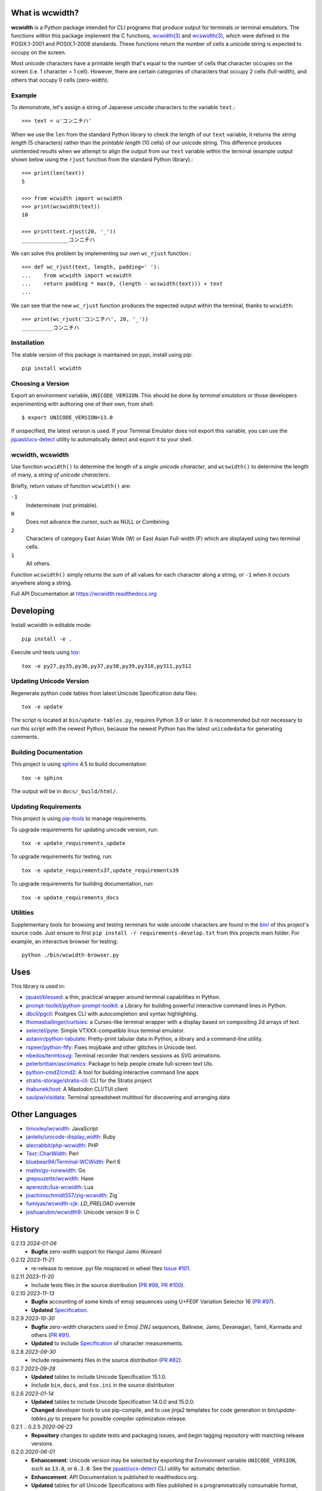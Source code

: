 |pypi_downloads| |codecov| |license|

================
What is wcwidth?
================

**wcwidth** is a Python package intended for CLI programs that produce output
for terminals or terminal emulators. The functions within this package
implement the C functions, `wcwidth(3)`_ and `wcswidth(3)`_, which were defined
in the POSIX.1-2001 and POSIX.1-2008 standards. These functions return the
number of cells a unicode string is expected to occupy on the screen.

Most unicode characters have a printable length that's equal to the number of
cells that character occupies on the screen (i.e. 1 character = 1 cell).
However, there are certain categories of characters that occupy 2 cells
(full-width), and others that occupy 0 cells (zero-width).


Example
-------

To demonstrate, let's assign a string of Japanese unicode characters to the
variable ``text``.::

    >>> text = u'コンニチハ'

When we use the ``len`` from the standard Python library to check the length
of our ``text`` variable, it returns the *string length* (5 characters)
rather than the *printable length* (10 cells) of our unicode string. This
difference produces unintended results when we attempt to align the output
from our ``text`` variable within the terminal (example output shown below
using the ``rjust`` function from the standard Python library).::

    >>> print(len(text))
    5

    >>> from wcwidth import wcswidth
    >>> print(wcswidth(text))
    10

    >>> print(text.rjust(20, '_'))
    _______________コンニチハ

We can solve this problem by implementing our own ``wc_rjust`` function.::

   >>> def wc_rjust(text, length, padding=' '):
   ...    from wcwidth import wcswidth
   ...    return padding * max(0, (length - wcswidth(text))) + text
   ...

We can see that the new ``wc_rjust`` function produces the expected output
within the terminal, thanks to ``wcwidth``::

   >>> print(wc_rjust('コンニチハ', 20, '_'))
   __________コンニチハ


Installation
------------

The stable version of this package is maintained on pypi, install using pip::

    pip install wcwidth


Choosing a Version
------------------

Export an environment variable, ``UNICODE_VERSION``. This should be done by
*terminal emulators* or those developers experimenting with authoring one of
their own, from shell::

   $ export UNICODE_VERSION=13.0

If unspecified, the latest version is used. If your Terminal Emulator does not
export this variable, you can use the `jquast/ucs-detect`_ utility to
automatically detect and export it to your shell.

wcwidth, wcswidth
-----------------
Use function ``wcwidth()`` to determine the length of a *single unicode
character*, and ``wcswidth()`` to determine the length of many, a *string
of unicode characters*.

Briefly, return values of function ``wcwidth()`` are:

``-1``
  Indeterminate (not printable).

``0``
  Does not advance the cursor, such as NULL or Combining.

``2``
  Characters of category East Asian Wide (W) or East Asian
  Full-width (F) which are displayed using two terminal cells.

``1``
  All others.

Function ``wcswidth()`` simply returns the sum of all values for each character
along a string, or ``-1`` when it occurs anywhere along a string.

Full API Documentation at https://wcwidth.readthedocs.org

==========
Developing
==========

Install wcwidth in editable mode::

   pip install -e .

Execute unit tests using tox_::

   tox -e py27,py35,py36,py37,py38,py39,py310,py311,py312

Updating Unicode Version
------------------------

Regenerate python code tables from latest Unicode Specification data files::

   tox -e update

The script is located at ``bin/update-tables.py``, requires Python 3.9 or
later. It is recommended but not necessary to run this script with the newest
Python, because the newest Python has the latest ``unicodedata`` for generating
comments.

Building Documentation
----------------------

This project is using `sphinx`_ 4.5 to build documentation::

   tox -e sphinx

The output will be in ``docs/_build/html/``.

Updating Requirements
---------------------

This project is using `pip-tools`_ to manage requirements.

To upgrade requirements for updating unicode version, run::

   tox -e update_requirements_update

To upgrade requirements for testing, run::

   tox -e update_requirements37,update_requirements39

To upgrade requirements for building documentation, run::

   tox -e update_requirements_docs

Utilities
---------

Supplementary tools for browsing and testing terminals for wide unicode
characters are found in the `bin/`_ of this project's source code.  Just ensure
to first ``pip install -r requirements-develop.txt`` from this projects main
folder. For example, an interactive browser for testing::

  python ./bin/wcwidth-browser.py

====
Uses
====

This library is used in:

- `jquast/blessed`_: a thin, practical wrapper around terminal capabilities in
  Python.

- `prompt-toolkit/python-prompt-toolkit`_: a Library for building powerful
  interactive command lines in Python.

- `dbcli/pgcli`_: Postgres CLI with autocompletion and syntax highlighting.

- `thomasballinger/curtsies`_: a Curses-like terminal wrapper with a display
  based on compositing 2d arrays of text.

- `selectel/pyte`_: Simple VTXXX-compatible linux terminal emulator.

- `astanin/python-tabulate`_: Pretty-print tabular data in Python, a library
  and a command-line utility.

- `rspeer/python-ftfy`_: Fixes mojibake and other glitches in Unicode
  text.

- `nbedos/termtosvg`_: Terminal recorder that renders sessions as SVG
  animations.

- `peterbrittain/asciimatics`_: Package to help people create full-screen text
  UIs.

- `python-cmd2/cmd2`_: A tool for building interactive command line apps

- `stratis-storage/stratis-cli`_: CLI for the Stratis project

- `ihabunek/toot`_: A Mastodon CLI/TUI client

- `saulpw/visidata`_: Terminal spreadsheet multitool for discovering and
  arranging data

===============
Other Languages
===============

- `timoxley/wcwidth`_: JavaScript
- `janlelis/unicode-display_width`_: Ruby
- `alecrabbit/php-wcwidth`_: PHP
- `Text::CharWidth`_: Perl
- `bluebear94/Terminal-WCWidth`_: Perl 6
- `mattn/go-runewidth`_: Go
- `grepsuzette/wcwidth`_: Haxe
- `aperezdc/lua-wcwidth`_: Lua
- `joachimschmidt557/zig-wcwidth`_: Zig
- `fumiyas/wcwidth-cjk`_: `LD_PRELOAD` override
- `joshuarubin/wcwidth9`_: Unicode version 9 in C

=======
History
=======

0.2.13 *2024-01-06*
  * **Bugfix** zero-width support for Hangul Jamo (Korean)

0.2.12 *2023-11-21*
  * re-release to remove .pyi file misplaced in wheel files `Issue #101`_.

0.2.11 *2023-11-20*
  * Include tests files in the source distribution (`PR #98`_, `PR #100`_).

0.2.10 *2023-11-13*
  * **Bugfix** accounting of some kinds of emoji sequences using U+FE0F
    Variation Selector 16 (`PR #97`_).
  * **Updated** `Specification <Specification_from_pypi_>`_.

0.2.9 *2023-10-30*
  * **Bugfix** zero-width characters used in Emoji ZWJ sequences, Balinese,
    Jamo, Devanagari, Tamil, Kannada and others (`PR #91`_).
  * **Updated** to include `Specification <Specification_from_pypi_>`_ of
    character measurements.

0.2.8 *2023-09-30*
  * Include requirements files in the source distribution (`PR #82`_).

0.2.7 *2023-09-28*
  * **Updated** tables to include Unicode Specification 15.1.0.
  * Include ``bin``, ``docs``, and ``tox.ini`` in the source distribution

0.2.6 *2023-01-14*
  * **Updated** tables to include Unicode Specification 14.0.0 and 15.0.0.
  * **Changed** developer tools to use pip-compile, and to use jinja2 templates
    for code generation in `bin/update-tables.py` to prepare for possible
    compiler optimization release.

0.2.1 .. 0.2.5 *2020-06-23*
  * **Repository** changes to update tests and packaging issues, and
    begin tagging repository with matching release versions.

0.2.0 *2020-06-01*
  * **Enhancement**: Unicode version may be selected by exporting the
    Environment variable ``UNICODE_VERSION``, such as ``13.0``, or ``6.3.0``.
    See the `jquast/ucs-detect`_ CLI utility for automatic detection.
  * **Enhancement**:
    API Documentation is published to readthedocs.org.
  * **Updated** tables for *all* Unicode Specifications with files
    published in a programmatically consumable format, versions 4.1.0
    through 13.0

0.1.9 *2020-03-22*
  * **Performance** optimization by `Avram Lubkin`_, `PR #35`_.
  * **Updated** tables to Unicode Specification 13.0.0.

0.1.8 *2020-01-01*
  * **Updated** tables to Unicode Specification 12.0.0. (`PR #30`_).

0.1.7 *2016-07-01*
  * **Updated** tables to Unicode Specification 9.0.0. (`PR #18`_).

0.1.6 *2016-01-08 Production/Stable*
  * ``LICENSE`` file now included with distribution.

0.1.5 *2015-09-13 Alpha*
  * **Bugfix**:
    Resolution of "combining_ character width" issue, most especially
    those that previously returned -1 now often (correctly) return 0.
    resolved by `Philip Craig`_ via `PR #11`_.
  * **Deprecated**:
    The module path ``wcwidth.table_comb`` is no longer available,
    it has been superseded by module path ``wcwidth.table_zero``.

0.1.4 *2014-11-20 Pre-Alpha*
  * **Feature**: ``wcswidth()`` now determines printable length
    for (most) combining_ characters.  The developer's tool
    `bin/wcwidth-browser.py`_ is improved to display combining_
    characters when provided the ``--combining`` option
    (`Thomas Ballinger`_ and `Leta Montopoli`_ `PR #5`_).
  * **Feature**: added static analysis (prospector_) to testing
    framework.

0.1.3 *2014-10-29 Pre-Alpha*
  * **Bugfix**: 2nd parameter of wcswidth was not honored.
    (`Thomas Ballinger`_, `PR #4`_).

0.1.2 *2014-10-28 Pre-Alpha*
  * **Updated** tables to Unicode Specification 7.0.0.
    (`Thomas Ballinger`_, `PR #3`_).

0.1.1 *2014-05-14 Pre-Alpha*
  * Initial release to pypi, Based on Unicode Specification 6.3.0

This code was originally derived directly from C code of the same name,
whose latest version is available at
https://www.cl.cam.ac.uk/~mgk25/ucs/wcwidth.c::

 * Markus Kuhn -- 2007-05-26 (Unicode 5.0)
 *
 * Permission to use, copy, modify, and distribute this software
 * for any purpose and without fee is hereby granted. The author
 * disclaims all warranties with regard to this software.

.. _`Specification_from_pypi`: https://wcwidth.readthedocs.io/en/latest/specs.html
.. _`tox`: https://tox.wiki/en/latest/
.. _`prospector`: https://github.com/landscapeio/prospector
.. _`combining`: https://en.wikipedia.org/wiki/Combining_character
.. _`bin/`: https://github.com/jquast/wcwidth/tree/master/bin
.. _`bin/wcwidth-browser.py`: https://github.com/jquast/wcwidth/blob/master/bin/wcwidth-browser.py
.. _`Thomas Ballinger`: https://github.com/thomasballinger
.. _`Leta Montopoli`: https://github.com/lmontopo
.. _`Philip Craig`: https://github.com/philipc
.. _`PR #3`: https://github.com/jquast/wcwidth/pull/3
.. _`PR #4`: https://github.com/jquast/wcwidth/pull/4
.. _`PR #5`: https://github.com/jquast/wcwidth/pull/5
.. _`PR #11`: https://github.com/jquast/wcwidth/pull/11
.. _`PR #18`: https://github.com/jquast/wcwidth/pull/18
.. _`PR #30`: https://github.com/jquast/wcwidth/pull/30
.. _`PR #35`: https://github.com/jquast/wcwidth/pull/35
.. _`PR #82`: https://github.com/jquast/wcwidth/pull/82
.. _`PR #91`: https://github.com/jquast/wcwidth/pull/91
.. _`PR #97`: https://github.com/jquast/wcwidth/pull/97
.. _`PR #98`: https://github.com/jquast/wcwidth/pull/98
.. _`PR #100`: https://github.com/jquast/wcwidth/pull/100
.. _`Issue #101`: https://github.com/jquast/wcwidth/issues/101
.. _`jquast/blessed`: https://github.com/jquast/blessed
.. _`selectel/pyte`: https://github.com/selectel/pyte
.. _`thomasballinger/curtsies`: https://github.com/thomasballinger/curtsies
.. _`dbcli/pgcli`: https://github.com/dbcli/pgcli
.. _`prompt-toolkit/python-prompt-toolkit`: https://github.com/prompt-toolkit/python-prompt-toolkit
.. _`timoxley/wcwidth`: https://github.com/timoxley/wcwidth
.. _`wcwidth(3)`:  https://man7.org/linux/man-pages/man3/wcwidth.3.html
.. _`wcswidth(3)`: https://man7.org/linux/man-pages/man3/wcswidth.3.html
.. _`astanin/python-tabulate`: https://github.com/astanin/python-tabulate
.. _`janlelis/unicode-display_width`: https://github.com/janlelis/unicode-display_width
.. _`rspeer/python-ftfy`: https://github.com/rspeer/python-ftfy
.. _`alecrabbit/php-wcwidth`: https://github.com/alecrabbit/php-wcwidth
.. _`Text::CharWidth`: https://metacpan.org/pod/Text::CharWidth
.. _`bluebear94/Terminal-WCWidth`: https://github.com/bluebear94/Terminal-WCWidth
.. _`mattn/go-runewidth`: https://github.com/mattn/go-runewidth
.. _`grepsuzette/wcwidth`: https://github.com/grepsuzette/wcwidth
.. _`jquast/ucs-detect`: https://github.com/jquast/ucs-detect
.. _`Avram Lubkin`: https://github.com/avylove
.. _`nbedos/termtosvg`: https://github.com/nbedos/termtosvg
.. _`peterbrittain/asciimatics`: https://github.com/peterbrittain/asciimatics
.. _`aperezdc/lua-wcwidth`: https://github.com/aperezdc/lua-wcwidth
.. _`joachimschmidt557/zig-wcwidth`: https://github.com/joachimschmidt557/zig-wcwidth
.. _`fumiyas/wcwidth-cjk`: https://github.com/fumiyas/wcwidth-cjk
.. _`joshuarubin/wcwidth9`: https://github.com/joshuarubin/wcwidth9
.. _`python-cmd2/cmd2`: https://github.com/python-cmd2/cmd2
.. _`stratis-storage/stratis-cli`: https://github.com/stratis-storage/stratis-cli
.. _`ihabunek/toot`: https://github.com/ihabunek/toot
.. _`saulpw/visidata`: https://github.com/saulpw/visidata
.. _`pip-tools`: https://pip-tools.readthedocs.io/
.. _`sphinx`: https://www.sphinx-doc.org/
.. |pypi_downloads| image:: https://img.shields.io/pypi/dm/wcwidth.svg?logo=pypi
    :alt: Downloads
    :target: https://pypi.org/project/wcwidth/
.. |codecov| image:: https://codecov.io/gh/jquast/wcwidth/branch/master/graph/badge.svg
    :alt: codecov.io Code Coverage
    :target: https://app.codecov.io/gh/jquast/wcwidth/
.. |license| image:: https://img.shields.io/pypi/l/wcwidth.svg
    :target: https://pypi.org/project/wcwidth/
    :alt: MIT License
